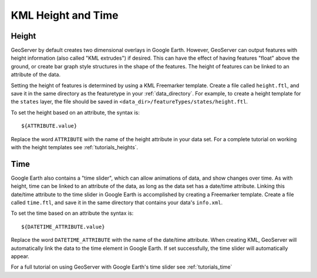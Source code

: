 .. _ge_feature_kml_height_time:

KML Height and Time
===================

Height
------

GeoServer by default creates two dimensional overlays in Google Earth.  However, GeoServer can output features with height information (also called "KML extrudes") if desired. This can have the effect of having features "float" above the ground, or create bar graph style structures in the shape of the features. The height of features can be linked to an attribute of the data.

Setting the height of features is determined by using a KML Freemarker template. Create a file called ``height.ftl``, and save it in the same directory as the featuretype in your :ref:`data_directory`. For example, to create a height template for the ``states`` layer, the file should be saved in ``<data_dir>/featureTypes/states/height.ftl``.

To set the height based on an attribute, the syntax is::

   ${ATTRIBUTE.value}

Replace the word ``ATTRIBUTE`` with the name of the height attribute in your data set.  For a complete tutorial on working with the height templates see :ref:`tutorials_heights`.

Time
----

Google Earth also contains a "time slider", which can allow animations of data, and show changes over time.  As with height, time can be linked to an attribute of the data, as long as the data set has a date/time attribute. Linking this date/time attribute to the time slider in Google Earth is accomplished by creating a Freemarker template. Create a file called ``time.ftl``, and save it in the same  directory that contains your data's ``info.xml``.

To set the time based on an attribute the syntax is::

   ${DATETIME_ATTRIBUTE.value}

Replace the word ``DATETIME_ATTRIBUTE`` with the name of the date/time attribute. When creating KML, GeoServer will automatically link the data to the time element in Google Earth. If set successfully, the time slider will automatically appear.

For a full tutorial on using GeoServer with Google Earth's time slider see :ref:`tutorials_time`